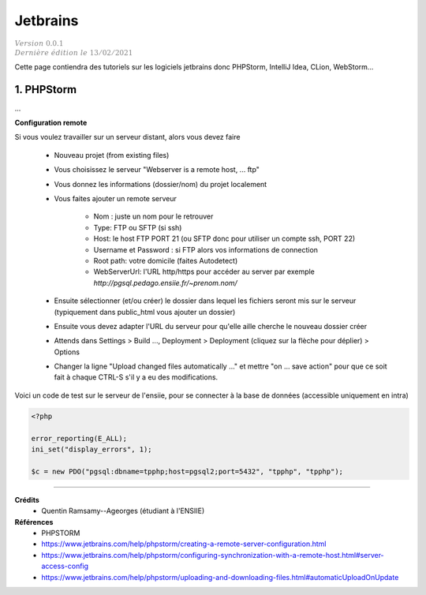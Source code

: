 ==============
Jetbrains
==============

| :math:`\color{grey}{Version \ 0.0.1}`
| :math:`\color{grey}{Dernière \ édition \ le \ 13/02/2021}`

Cette page contiendra des tutoriels sur les logiciels
jetbrains donc PHPStorm, IntelliJ Idea, CLion, WebStorm...

1. PHPStorm
============================

...

**Configuration remote**

Si vous voulez travailler sur un serveur distant, alors vous devez faire

	* Nouveau projet (from existing files)
	* Vous choisissez le serveur "Webserver is a remote host, ... ftp"
	* Vous donnez les informations (dossier/nom) du projet localement
	* Vous faites ajouter un remote serveur

		* Nom : juste un nom pour le retrouver
		* Type: FTP ou SFTP (si ssh)
		* Host: le host FTP PORT 21 (ou SFTP donc pour utiliser un compte ssh, PORT 22)
		* Username et Password : si FTP alors vos informations de connection
		* Root path: votre domicile (faites Autodetect)
		* WebServerUrl: l'URL http/https pour accéder au server par exemple `http://pgsql.pedago.ensiie.fr/~prenom.nom/`

	*

		Ensuite sélectionner (et/ou créer) le dossier dans lequel les fichiers seront mis sur
		le serveur (typiquement dans public_html vous ajouter un dossier)

	* Ensuite vous devez adapter l'URL du serveur pour qu'elle aille cherche le nouveau dossier créer
	* Attends dans Settings > Build ..., Deployment > Deployment (cliquez sur la flèche pour déplier) > Options
	*

		Changer la ligne "Upload changed files automatically ..." et mettre "on ... save action" pour que ce soit fait à chaque CTRL-S s'il y a
		eu des modifications.

Voici un code de test sur le serveur de l'ensiie, pour se connecter à la base de données (accessible
uniquement en intra)

.. code:: php

		<?php

		error_reporting(E_ALL);
		ini_set("display_errors", 1);

		$c = new PDO("pgsql:dbname=tpphp;host=pgsql2;port=5432", "tpphp", "tpphp");




-----

**Crédits**
	* Quentin Ramsamy--Ageorges (étudiant à l'ENSIIE)

**Références**
	* PHPSTORM
	* https://www.jetbrains.com/help/phpstorm/creating-a-remote-server-configuration.html
	* https://www.jetbrains.com/help/phpstorm/configuring-synchronization-with-a-remote-host.html#server-access-config
	* https://www.jetbrains.com/help/phpstorm/uploading-and-downloading-files.html#automaticUploadOnUpdate